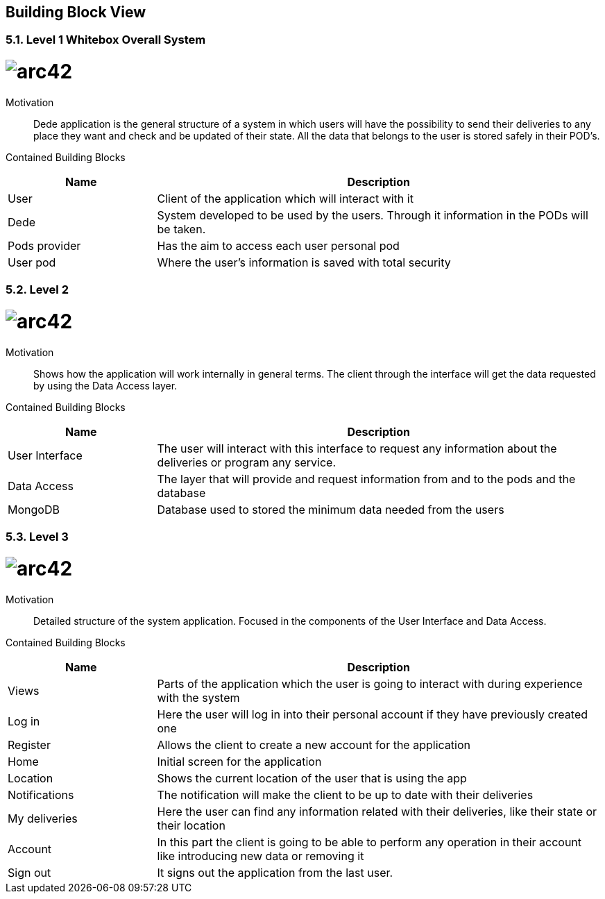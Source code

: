 [[section-building-block-view]]


== Building Block View
[role="arc42help"]
****
****

=== 5.1. Level 1 Whitebox Overall System
[role="arc42help"]
****
****

= image:level1.jpg[arc42]
:imagesdir: ./images


Motivation::

Dede application is the general structure of a system in which users will have the possibility to send their deliveries to any place they want and check and be updated of their state. 
All the data that belongs to the user is stored safely in their POD's.


Contained Building Blocks::
[options="header",cols="1,3"]
|===
|Name| Description
|User | Client of the application which will interact with it
|Dede | System developed to be used by the users. Through it information in the PODs will be taken.  
|Pods provider | Has the aim to access each user personal pod
|User pod | Where the user's information is saved with total security 
|===


=== 5.2. Level 2
[role="arc42help"]
****
****
= image:level2.jpg[arc42]
:imagesdir: ./images

Motivation::

Shows how the application will work internally in general terms. The client through the interface will get the data requested by using the Data Access layer.


Contained Building Blocks::
[options="header",cols="1,3"]
|===
|Name| Description
|User Interface | The user will interact with this interface to request any information about the deliveries or program any service.
|Data Access | The layer that will provide and request information from and to the pods and the database
|MongoDB | Database used to stored the minimum data needed from the users
|===


=== 5.3. Level 3
[role="arc42help"]
****
****
= image:level3.jpg[arc42]
:imagesdir: ./images

Motivation::

Detailed structure of the system application. Focused in the components of the User Interface and Data Access.


Contained Building Blocks::
[options="header",cols="1,3"]
|===
|Name| Description
|Views | Parts of the application which the user is going to interact with during experience with the system
|Log in |  Here the user will log in into their personal account if they have previously created one
|Register | Allows the client to create a new account for the application
|Home |  Initial screen for the application
|Location | Shows the current location of the user that is using the app
|Notifications | The notification will make the client to be up to date with their deliveries  
|My deliveries | Here the user can find any information related with their deliveries, like their state or their location 
|Account | In this part the client is going to be able to perform any operation in their account like introducing new data or removing it
|Sign out | It signs out the application from the last user.
|===
